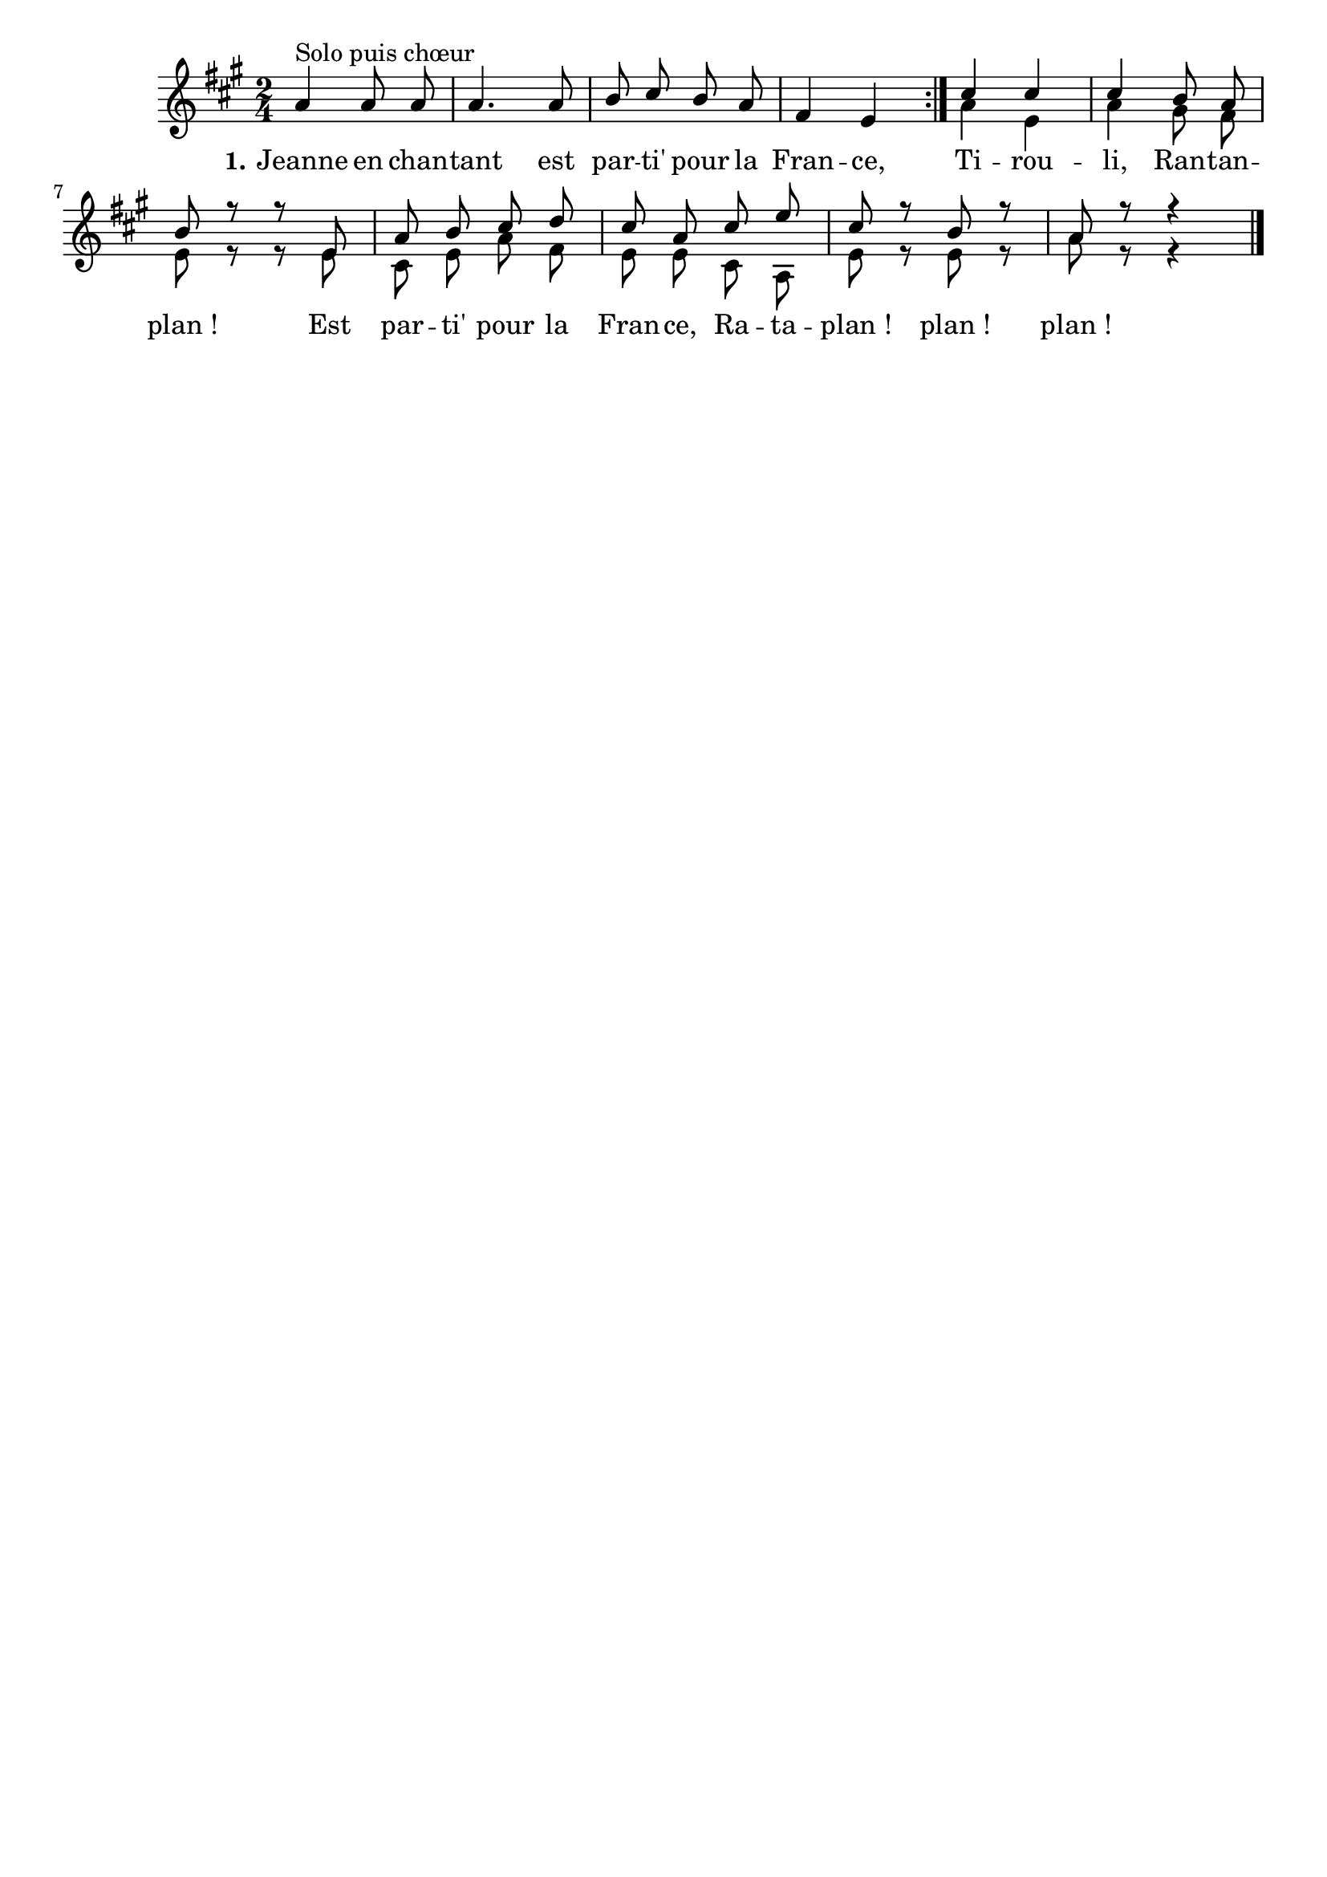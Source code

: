\version "2.16"
\language "français"

\header {
  tagline = ""
  composer = ""
}                                        

MetriqueArmure = {
  
  \time 2/4
  \key la \major
}

italique = { \override Score . LyricText #'font-shape = #'italic }

roman = { \override Score . LyricText #'font-shape = #'roman }

MusiqueI = \relative do'' {
 \autoBeamOff
\repeat volta 2 {
 la4^"Solo puis chœur" la8 la8 la4. la8 si8 dod si la fad4 mi 
}
 dod'4 dod dod si8 la si r8 r8
 mi, la si dod re dod la dod mi 
 dod r8 si r8 la r8 r4 \bar "|."
}


MusiqueII = \relative do'' {
 s2*4
 la4 mi la sold8 fad mi
 r8 r8
 mi dod mi la fad mi mi dod la 
 mi' r8 mi r8 la r8 r4
}

Paroles = \lyricmode {
    \set stanza = "1."
Jeanne en chan -- tant
  est par -- ti' pour la Fran -- ce,
  Ti -- rou -- li, Ran -- tan -- plan_!
  Est par -- ti' pour la Fran -- ce,
  Ra -- ta -- plan_! plan_! plan_!
}

\score{
    \new Staff <<
      \set Staff.midiInstrument = "flute"
      \set Staff.autoBeaming = ##f
      \new Voice = "theme" {\voiceOne
	\override Score.PaperColumn #'keep-inside-line = ##t
	\MetriqueArmure
	\MusiqueI
      }
      \new Voice = "accompagnement" {\voiceTwo
	\override Score.PaperColumn #'keep-inside-line = ##t
	\MusiqueII
      }
      \new Lyrics \lyricsto theme {
	\Paroles
      }                       
    >>
\layout{}
\midi{
\tempo 4=150}
}
